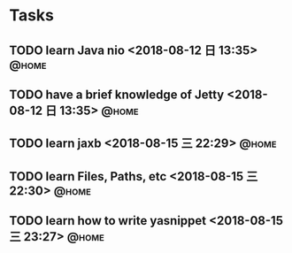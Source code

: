 #+STARTUP: showall
#+STARTUP: hidestars
#+PROPERTY: CLOCK_INTO_DRAWER t
#+TAGS: { @office(o) @home(h) @way(w) }
* Tasks
#+CATEGORY: task
** TODO learn Java nio <2018-08-12 日 13:35>                          :@home:

** TODO have a brief knowledge of Jetty <2018-08-12 日 13:35>         :@home:
** TODO learn jaxb <2018-08-15 三 22:29>                              :@home:

** TODO learn Files, Paths, etc <2018-08-15 三 22:30>                 :@home:
** TODO learn how to write yasnippet <2018-08-15 三 23:27>            :@home:
